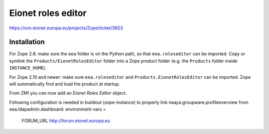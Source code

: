 Eionet roles editor
===================

https://svn.eionet.europa.eu/projects/Zope/ticket/3823

Installation
------------
For Zope 2.8: make sure the ``eea`` folder is on the Python path, so that
``eea.roleseditor`` can be imported. Copy or symlink the
``Products/EionetRolesEditor`` folder into a Zope product folder (e.g. the
``Products`` folder inside ``INSTANCE_HOME``).

For Zope 2.10 and newer: make sure ``eea.roleseditor`` and
``Products.EionetRolesEditor`` can be imported. Zope will automatically find
and load the product at startup.

From ZMI you can now add an `Eionet Roles Editor` object.

Following configuration is needed in buildout (zope-instance) to properly link
naaya.groupware.profileoverview from eea.ldapadmin.dashboard:
environment-vars =
    FORUM_URL http://forum.eionet.europa.eu

